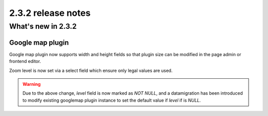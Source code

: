 ###################
2.3.2 release notes
###################

*******************
What's new in 2.3.2
*******************

Google map plugin
===================

Google map plugin now supports width and height fields so that plugin size
can be modified in the page admin or frontend editor.

Zoom level is now set via a select field which ensure only legal values are used.

.. warning:: Due to the above change, `level` field is now marked as `NOT NULL`,
    and a datamigration has been introduced to modify existing googlemap plugin
    instance to set the default value if `level` if is `NULL`.
